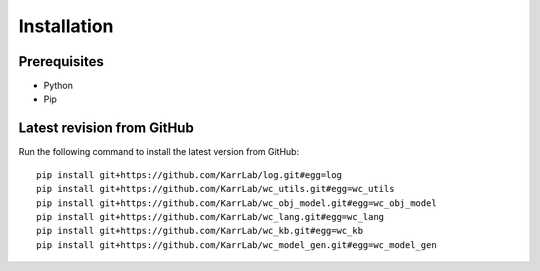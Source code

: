 Installation
============

Prerequisites
--------------------------

* Python
* Pip

Latest revision from GitHub
---------------------------
Run the following command to install the latest version from GitHub::

    pip install git+https://github.com/KarrLab/log.git#egg=log
    pip install git+https://github.com/KarrLab/wc_utils.git#egg=wc_utils
    pip install git+https://github.com/KarrLab/wc_obj_model.git#egg=wc_obj_model
    pip install git+https://github.com/KarrLab/wc_lang.git#egg=wc_lang
    pip install git+https://github.com/KarrLab/wc_kb.git#egg=wc_kb
    pip install git+https://github.com/KarrLab/wc_model_gen.git#egg=wc_model_gen
